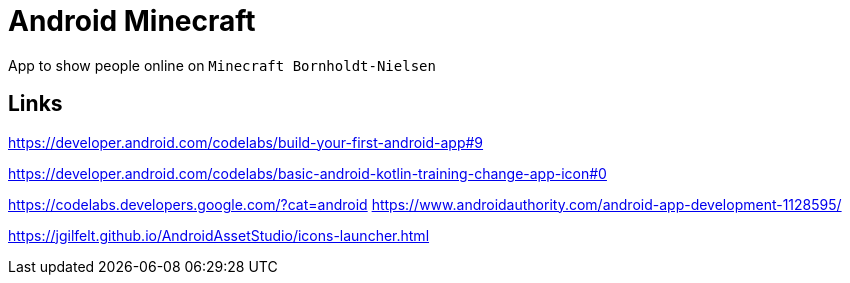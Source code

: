= Android Minecraft

App to show people online on `Minecraft Bornholdt-Nielsen`

== Links

https://developer.android.com/codelabs/build-your-first-android-app#9

https://developer.android.com/codelabs/basic-android-kotlin-training-change-app-icon#0

https://codelabs.developers.google.com/?cat=android
https://www.androidauthority.com/android-app-development-1128595/

https://jgilfelt.github.io/AndroidAssetStudio/icons-launcher.html
